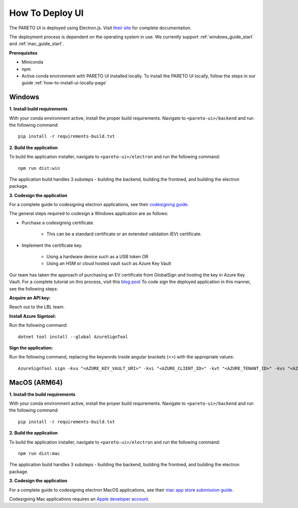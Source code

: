 ================
How To Deploy UI
================

The PARETO UI is deployed using Electron.js. Visit `their site <https://www.electronjs.org/docs/latest/>`_ for complete documentation.

The deployment process is dependent on the operating system in use. We currently support :ref:`windows_guide_start` and :ref:`mac_guide_start`.

**Prerequisites**

- Miniconda
- npm
- Active conda environment with PARETO UI installed locally. To install the PARETO UI locally, follow the steps in our guide :ref:`how-to-install-ui-locally-page`


.. _windows_guide_start:

Windows
-------

.. _windows_build_requirements:

**1. Install build requirements**

With your conda environment active, install the proper build requirements. Navigate to ``<pareto-ui>/backend`` and run the following command::

    pip install -r requirements-build.txt


.. _windows_application_build:

**2. Build the application**

To build the application installer, navigate to ``<pareto-ui>/electron`` and run the following command::

    npm run dist:win

The application build handles 3 substeps - building the backend, building the frontned, and building the electron package. 


.. _windows_code_sign:

**3. Codesign the application**

For a complete guide to codesigning electron applications, see their `codesigning guide <https://www.electronjs.org/docs/latest/tutorial/code-signing>`_.

The general steps required to codesign a Windows application are as follows:

* Purchase a codesigning certificate. 

    * This can be a standard certificate or an extended validation (EV) certificate. 

* Implement the certificate key. 

    * Using a hardware device such as a USB token OR

    * Using an HSM or cloud hosted vault such as Azure Key Vault

Our team has taken the approach of purchasing an EV certificate from GlobalSign and hosting the key in Azure Key Vault. For a complete tutorial on this process, visit  this `blog post <https://melatonin.dev/blog/how-to-code-sign-windows-installers-with-an-ev-cert-on-github-actions/>`_ To code sign the deployed application in this manner, see the following steps:

**Acquire an API key:**

Reach out to the LBL team.

**Install Azure Signtool:**

Run the following command::

    dotnet tool install --global AzureSignTool

**Sign the application:**

Run the following command, replacing the keywords inside angular brackets (<>) with the appropriate values::

    AzureSignTool sign -kvu "<AZURE_KEY_VAULT_URI>" -kvi "<AZURE_CLIENT_ID>" -kvt "<AZURE_TENANT_ID>" -kvs "<AZURE_CLIENT_SECRET>" -kvc $<AZURE_CERT_NAME> -tr http://timestamp.digicert.com -v <path-to-application>

.. _mac_guide_start:

MacOS (ARM64)
-------------

.. _mac_build_requirements:

**1. Install the build requirements**

With your conda environment active, install the proper build requirements. Navigate to ``<pareto-ui>/backend`` and run the following command::

    pip install -r requirements-build.txt


.. _mac_application_build:

**2. Build the application**

To build the application installer, navigate to ``<pareto-ui>/electron`` and run the following command::

    npm run dist:mac

The application build handles 3 substeps - building the backend, building the frontned, and building the electron package. 


.. _mac_code_sign:

**3. Codesign the application**

For a complete guide to codesigning electron MacOS applications, see their `mac app store submission guide <https://www.electronjs.org/docs/latest/tutorial/mac-app-store-submission-guide>`_.

Codesigning Mac applications requires an `Apple developer account <https://developer.apple.com/>`_. 